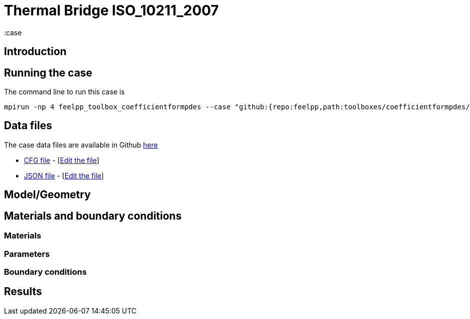 = Thermal Bridge ISO_10211_2007
:case
:page-vtkjs: true
:page-viewer: true
:uri-data: https://github.com/feelpp/toolbox/blob/develop/toolboxes/coefficientformpdes/heat/ThermalBridgesENISO10211
:uri-data-edit: https://github.com/feelpp/toolbox/edit/develop/toolboxes/coefficientformpdes/heat/ThermalBridgesENISO10211
:page-tags: benchmark
:page-illustration: pass:[toolboxes::wip/wip-1.svg]
:description: We simulate a thermal bridge benchmark defined in the ISO 10211 standard

==  Introduction


== Running the case

The command line to run this case is


[source,mpirun]
----
mpirun -np 4 feelpp_toolbox_coefficientformpdes --case "github:{repo:feelpp,path:toolboxes/coefficientformpdes/heat/ThermalBridgesENISO10211}"
----

== Data files

The case data files are available in Github link:{uri-data}/[here]

* link:{uri-data}/thermo2dCase2.cfg[CFG file] - [link:{uri-data-edit}/thermo2dCase2.cfg[Edit the file]]
* link:{uri-data}/thermo2dCase2.json[JSON file] - [link:{uri-data-edit}/thermo2dCase2.cfg[Edit the file]]


== Model/Geometry

==  Materials and boundary conditions

=== Materials

=== Parameters

=== Boundary conditions

== Results
